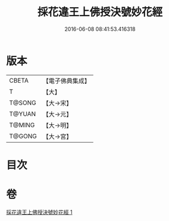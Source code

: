 #+TITLE: 採花違王上佛授決號妙花經 
#+DATE: 2016-06-08 08:41:53.416318

* 版本
 |     CBETA|【電子佛典集成】|
 |         T|【大】     |
 |    T@SONG|【大→宋】   |
 |    T@YUAN|【大→元】   |
 |    T@MING|【大→明】   |
 |    T@GONG|【大→宮】   |

* 目次

* 卷
[[file:KR6i0140_001.txt][採花違王上佛授決號妙花經 1]]

